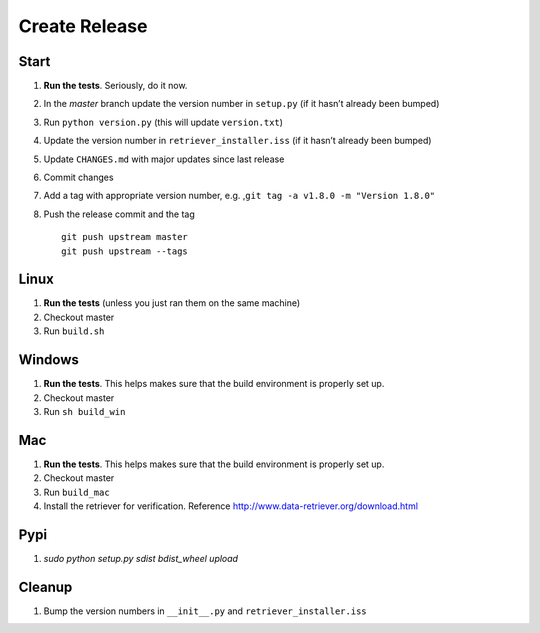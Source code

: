 ==============
Create Release
==============

Start
-----

1. **Run the tests**. Seriously, do it now.
2. In the `master` branch update the version number in ``setup.py`` (if it
   hasn’t already been bumped)
3. Run ``python version.py`` (this will update ``version.txt``)
4. Update the version number in ``retriever_installer.iss`` (if it
   hasn’t already been bumped)
5. Update ``CHANGES.md`` with major updates since last release
6. Commit changes
7. Add a tag with appropriate version number, e.g.
   ,\ ``git tag -a v1.8.0 -m "Version 1.8.0"``
8. Push the release commit and the tag

   ::

       git push upstream master
       git push upstream --tags

Linux
-----

1. **Run the tests** (unless you just ran them on the same machine)
2. Checkout master
3. Run ``build.sh``

Windows
-------

1. **Run the tests**. This helps makes sure that the build environment
   is properly set up.
2. Checkout master
3. Run ``sh build_win``

Mac
---

1. **Run the tests**. This helps makes sure that the build environment
   is properly set up.
2. Checkout master
3. Run ``build_mac``
4. Install the retriever for verification. Reference
   http://www.data-retriever.org/download.html

Pypi
----

1. `sudo python setup.py sdist bdist_wheel upload`

Cleanup
-------

1. Bump the version numbers in ``__init__.py`` and
   ``retriever_installer.iss``
